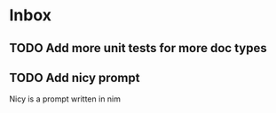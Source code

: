 * Inbox
** TODO Add more unit tests for more doc types
** TODO Add nicy prompt
Nicy is a prompt written in nim

